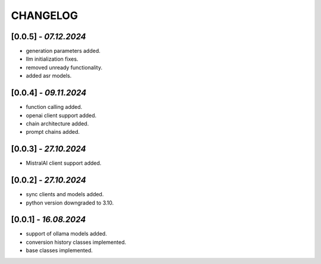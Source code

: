 =========
CHANGELOG
=========

[0.0.5] - *07.12.2024*
------
- generation parameters added.
- llm initialization fixes.
- removed unready functionality.
- added asr models.

[0.0.4] - *09.11.2024*
------
- function calling added.
- openai client support added.
- chain architecture added.
- prompt chains added.

[0.0.3] - *27.10.2024*
------
- MistralAI client support added.

[0.0.2] - *27.10.2024*
------
- sync clients and models added.
- python version downgraded to 3.10.

[0.0.1] - *16.08.2024*
------
- support of ollama models added.
- conversion history classes implemented.
- base classes implemented.
